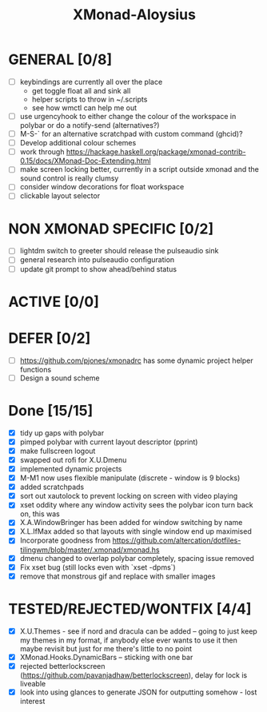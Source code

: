 #+TITLE: XMonad-Aloysius

* GENERAL [0/8]
  - [ ] keybindings are currently all over the place
    + get toggle float all and sink all
    + helper scripts to throw in ~/.scripts
    + see how wmctl can help me out
  - [ ] use urgencyhook to either change the colour of the workspace in polybar
    or do a notify-send (alternatives?)
  - [ ] M-S-` for an alternative scratchpad with custom command (ghcid)?
  - [ ] Develop additional colour schemes
  - [ ] work through https://hackage.haskell.org/package/xmonad-contrib-0.15/docs/XMonad-Doc-Extending.html
  - [ ] make screen locking better, currently in a script outside xmonad and the
    sound control is really clumsy
  - [ ] consider window decorations for float workspace
  - [ ] clickable layout selector


* NON XMONAD SPECIFIC [0/2]
- [ ] lightdm switch to greeter should release the pulseaudio sink
- [ ] general research into pulseaudio configuration
- [ ] update git prompt to show ahead/behind status


* ACTIVE [0/0]


* DEFER [0/2]
  - [ ] https://github.com/pjones/xmonadrc has some dynamic project helper functions
  - [ ] Design a sound scheme


* Done [15/15]
  - [X] tidy up gaps with polybar
  - [X] pimped polybar with current layout descriptor (pprint)
  - [X] make fullscreen logout
  - [X] swapped out rofi for X.U.Dmenu
  - [X] implemented dynamic projects
  - [X] M-M1 now uses flexible manipulate (discrete - window is 9 blocks)
  - [X] added scratchpads
  - [X] sort out xautolock to prevent locking on screen with video playing
  - [X] xset oddity where any window activity sees the polybar icon turn back on, this was
  - [X] X.A.WindowBringer has been added for window switching by name
  - [X] X.L.IfMax added so that layouts with single window end up maximised
  - [X] Incorporate goodness from https://github.com/altercation/dotfiles-tilingwm/blob/master/.xmonad/xmonad.hs
  - [X] dmenu changed to overlap polybar completely, spacing issue removed
  - [X] Fix xset bug (still locks even with `xset -dpms`)
  - [X] remove that monstrous gif and replace with smaller images


* TESTED/REJECTED/WONTFIX [4/4]
  - [X] X.U.Themes - see if nord and dracula can be added -- going to just keep my themes in my format, if anybody else ever wants to use it then maybe revisit but just for me there's little to no point
  - [X] XMonad.Hooks.DynamicBars  -- sticking with one bar
  - [X] rejected betterlockscreen (https://github.com/pavanjadhaw/betterlockscreen), delay for lock is liveable
  - [X] look into using glances to generate JSON for outputting somehow - lost interest
